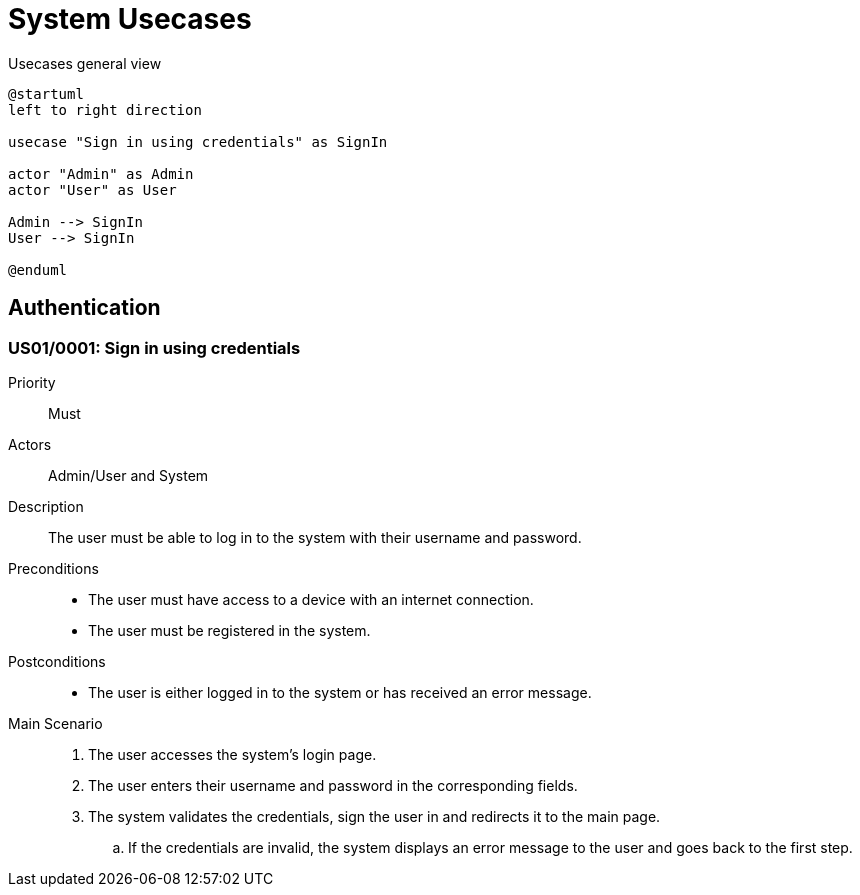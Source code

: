 = System Usecases

.Usecases general view
[plantuml]
....
@startuml
left to right direction

usecase "Sign in using credentials" as SignIn

actor "Admin" as Admin
actor "User" as User

Admin --> SignIn
User --> SignIn

@enduml
....

== Authentication

[#US01/0001]
=== US01/0001: Sign in using credentials

Priority:: Must
Actors:: Admin/User and System
Description:: The user must be able to log in to the system with their username and password.
Preconditions::
    - The user must have access to a device with an internet connection.
    - The user must be registered in the system.
Postconditions::
    - The user is either logged in to the system or has received an error message.
Main Scenario::
    . The user accesses the system's login page.
    . The user enters their username and password in the corresponding fields.
    . The system validates the credentials, sign the user in and redirects it to the main page.
        .. If the credentials are invalid, the system displays an error message to the user and goes back to the first step.
